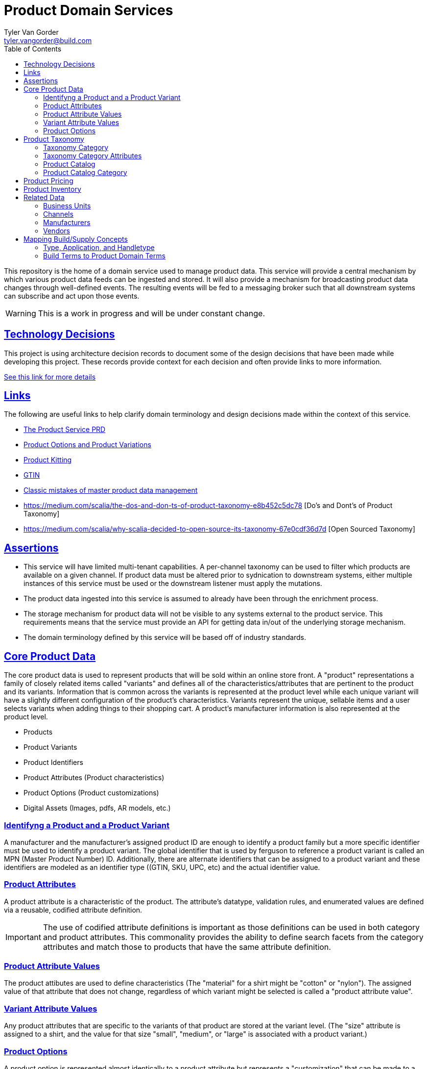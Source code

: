 = Product Domain Services
Tyler Van Gorder <tyler.vangorder@build.com>
:toc: left
:sectlinks:
:sectanchors:
:stylesheet: asciidoctor.css
// If not rendered on github, we use fonts for the captions, otherwise, we assign github emojis. DO NOT PUT A BLANK LINE BEFORE THIS, the ICONS don't render.
ifndef::env-github[]
:icons: font
endif::[]
ifdef::env-github[]
:important-caption: :exclamation:
:warning-caption: :x:
:caution-caption: :hand:
:note-caption: :bulb:
:tip-caption: :mag:
endif::[]

This repository is the home of a domain service used to manage product data. This service will provide a central mechanism by which various product data feeds can be ingested and stored. It will also provide a mechanism for broadcasting product data changes through well-defined events. The resulting events will be fed to a messaging broker such that all downstream systems can subscribe and act upon those events.

WARNING: This is a work in progress and will be under constant change.

== Technology Decisions

This project is using architecture decision records to document some of the design decisions that have been made while developing this project. These records provide context for each decision and often provide links to more information.

link:docs/architecture/architecture-decisions.adoc[See this link for more details]


== Links

The following are useful links to help clarify domain terminology and design decisions made within the context of this service.

- https://docs.google.com/document/d/1ro6jKQwZFOGIfYMqxy9_bSAVALk10kNN5OaLdARDidA/edit?usp=sharing[The Product Service PRD]
- https://www.skuvault.com/blog/difference-between-product-options-and-product-variations[Product Options and Product Variations]
- https://www.skuvault.com/blog/product-kitting-alternates-for-ecommerce[Product Kitting]
- https://blog.datafeedwatch.com/how-to-find-the-gtins[GTIN]
- https://medium.com/scalia/5-classic-mistakes-of-master-product-data-management-b135138a08fd[Classic mistakes of master product data management]
- https://medium.com/scalia/the-dos-and-don-ts-of-product-taxonomy-e8b452c5dc78 [Do's and Dont's of Product Taxonomy]
- https://medium.com/scalia/why-scalia-decided-to-open-source-its-taxonomy-67e0cdf36d7d [Open Sourced Taxonomy]

== Assertions

- This service will have limited multi-tenant capabilities. A per-channel taxonomy can be used to filter which products are available on a given channel. If product data must be altered prior to sydnication to downstream systems, either multiple instances of this service must be used or the downstream listener must apply the mutations.
- The product data ingested into this service is assumed to already have been through the enrichment process. 
- The storage mechanism for product data will not be visible to any systems external to the product service. This requirements means that the service must provide an API for getting data in/out of the underlying storage mechanism.
- The domain terminology defined by this service will be based off of industry standards.

== Core Product Data

The core product data is used to represent products that will be sold within an online store front. A "product" representations a family of closely related items called "variants" and defines all of the characteristics/attributes that are pertinent  to the product and its variants. Information that is common across the variants is represented at the product level while each unique variant will have a slightly different configuration of the product's characteristics. Variants represent the unique, sellable items and a user selects variants when adding things to their shopping cart. A product's manufacturer information is also represented at the product level.

- Products
- Product Variants
- Product Identifiers
- Product Attributes (Product characteristics)
- Product Options (Product customizations)
- Digital Assets (Images, pdfs, AR models, etc.)

=== Identifyng a Product and a Product Variant
A manufacturer and the manufacturer's assigned product ID are enough to identify a product family but a more specific identifier must be used to identify a product variant. The global identifier that is used by ferguson to reference a product variant is called an MPN (Master Product Number) ID. Additionally, there are alternate identifiers that can be assigned to a product variant and these identifiers are modeled as an identifier type ((GTIN, SKU, UPC, etc) and the actual identifier value.

=== Product Attributes
A product attribute is a characteristic of the product. The attribute's datatype, validation rules, and enumerated values are defined via a reusable, codified attribute definition. 

IMPORTANT: The use of codified attribute definitions is important as those definitions can be used in both category and product attributes. This commonality provides the ability to define search facets from the category attributes and match those to products that have the same attribute definition.

=== Product Attribute Values
The product attibutes are used to define characteristics (The "material" for a shirt might be "cotton" or "nylon"). The assigned value of that attribute that does not change, regardless of which variant might be selected is called a "product attribute value".

=== Variant Attribute Values
Any product attributes that are specific to the variants of that product are stored at the variant level. (The "size" attribute is assigned to a shirt, and the value for that size "small", "medium", or "large" is associated with a product variant.)

=== Product Options
A product option is represented almost identically to a product attribute but represents a "customization" that can be made to a product variant that does NOT change the variant's SKU. The best way to distinguish between an attribute and an option is to think of a simple use case:

A Shirt has a size and a color and also allows a customer to select a name that will be printed on the back of the shirt. The "size" and "color" are product attributes and each combination of those two will result in a different product variant. The "name" is a customization that will be applied to item variant (by the vendor/manufacturer).

== Product Taxonomy

A product taxonomy is a hierarchical classification system where products are grouped into categories/sub-categories. A taxonomy is codified and can be linked to one or more channels. A taxonomy and a product catalog are closely related, however, there are differences between the two. A product can only be placed once within a taxonomy's category tree whereas a product can be placed in multiple categories within a product catalog. A taxonomy can be used to standardized the set of attributes required for product classification and is appropriate for driving an SEO strategy. The concept of a catalog is typically used for site navigation and driven by merchandising-based analytics.

=== Taxonomy Category

Categories are arranged in a hierarchy where the top-level category is associated with the product taxonomy. The top-level category is called the "root category" and acts as the "parent" for the entire category hierarchy.

The root category contains a set of sub-categories that can be used to drill-down into more specific groupings and each sub-category can also have sub-categories. The hierarchy can be arbitrarily nested but referenced architectures are typically 3 to 5 levels deep.

Each category may contain an optional set of products references allowing products to be grouped into that category.

=== Taxonomy Category Attributes

A category can have one or more "attributes" associated with it. These attributes represent characteristics common to products that can be associated (or will be added) to the category. A category attribute is linked to codified attribute definitions that can be reused by both categories and products.

IMPORTANT: The use of codified attribute definitions is important as those definitions can be used in both category and product attributes. This commonality provides the ability to define search facets from the category attributes and match those to products that have the same attribute definition.

IMPORTANT: "Attributes are to be re-used across the whole category tree and are stand alone. They are never too accurate, so don’t hesitate to have “Diameter of watch dial” and “Diameter of bicycle wheel”, rather than a global “Diameter”. That will strengthen your data consistency (maybe not all diameters are commonly expressed in the same unit), enhance the ease of use of people within your organization, as well as improve clarity for customers."

=== Product Catalog

A product catalog is the "front facing" hierarchy that drive's a storefront's navigation system. There is a strong relationship between the product taxonomy, in that the product catalog can be derived from a taxonomy, however, unlike a taxonomy, a product may be placed multiple times within the catalog. The product catalog is curated and maintained to support branding, merchandising, and promotions of products within the store. 

=== Product Catalog Category

A category within a the product catalog can be derived using search expressions against the product taxonomy. The category attributes are tied to the same set of attribute definitions used within the taxonomy and product domains.

== Product Pricing

IMPORTANT: We have not yet started modeling pricing.

The pricing of products is really a marketing/merchandising function, however, it is important to provide price syndication such that down stream systems are notified of any price changes. 

A pricing "profile" represents the retail pricing for products and allows for different pricing across stores and/or for consumer groups (Example: pros vs non-pros).

- Pricing Profiles/Pricebooks

== Product Inventory

IMPORTANT: We have not yet started modeling product inventory

The inventory feed may/may not belong in the product service, as an argument can be made that it might be better to locate this feed within the order management system. For now, we will assume the inventory will be hosted in this service but will be modularized (and encapsulated) to make it easy to move.

- Vendor Inventory 

== Related Data

Related data consists of domain concepts that are not directly managed by the product service but required to support the business use cases. These types of domains are imported "copies" of data that may be managed by a separate system.

=== Business Units

A business unit is an organization entity within Ferguson which might have different operational and financial rules. A business unit can have one or more channels associated with it.

NOTE: Each "brand" (Build, Supply, etc) will be represented as a business unit.

=== Channels

A channel represents a distinct distribution channel, within a given business unit, through which products are sold and/or syndicated. A channel can represent a product inventory sold through a web store front, a third-party marketplace, or an SEO classification system.

Important Notes About Channels:

- Two channels within a business unit can represent a different "tenant" in a multi-tenant environment. This is important when you consider that a business unit may have two store fronts that serve different classes of users (Example: buid.com vs faucetsdirect.com).
- A business unit may have a channel for the web store front and a second channel for selling that storefront's inventory through a third-party marketplace such as Amazon.
- Each channel may have different product taxonomies, pricing, and available vendors.
- A channel can have exactly one product taxonomy associated with it. One channel might be used to defined a web storefront's master product data. A second channel can be used to model a web store's site navigation system that allows a product to be placed into multiple catagories.

=== Manufacturers

Each product will be associated with its manufacturer.

=== Vendors

IMPORTANT: We have not yet started modeling vendors.

Vendors are third-parties that are selling the products, used only in the inventory feeds.

== Mapping Build/Supply Concepts

There are established tools and processes used by our "brands" and it is important that we enumerate how those existing concepts will be mapped into the new product domain service.

=== Type, Application, and Handletype

Build.com has a psuedo taxonomy structure that consists of a "type", an "application", and a "handle type". These were originally defined when Build.com was primary selling faucets and over time, this classification system has been expanded to other product type. The "TAH" structure is also mapped/linked to a classification system used by the data team's "standards database".

This structure will be imported into the product domain service as a "master" product catalog where the classification structure is type->application->handletype.

IMPORTANT: If you hear the term "tah", this is referring to the legacy product classification within the type->application->handle type in the master product catalog. Every product sold by build.com is assigned a "tah" value. The quality of the data structured in the existing "type", "applicaiton", and "handle types" varies widely. 

=== Build Terms to Product Domain Terms

.Terminology Mapping
|===
|Build.com Term |Product Domain Term|Description
|Finish |Product Variant |A product finish/variant is a tangible unit of merchandise that has a specific name, part number, size, price, and any other attribute required to make the merchandise “sellable”.
|Product Specification |Product Attribute| A product specification is synomymous with a product attribute and is used to describe a specific characteristic about the product.
|Category| Catalog & Taxonomy Category| The term "Category" can be used both when describing a category within the context of a taxonomy and when describing a category with a site's navigation system. It is important to establish a clear, unambiguous definition of both concepts. A "taxonomy category" is structured such that a product can only belong to exactly one category. A "product catalog category" may be derived from the product taxonomy and a product may be mapped into multiple locations.
|===
